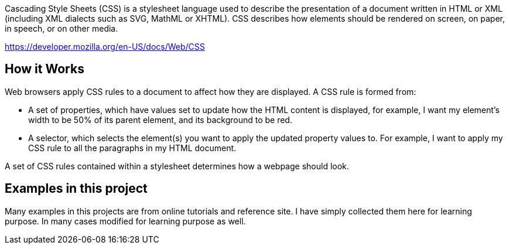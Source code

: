 Cascading Style Sheets (CSS) is a stylesheet language used to describe the presentation of a
document written in HTML or XML (including XML dialects such as SVG, MathML or XHTML). CSS
describes how elements should be rendered on screen, on paper, in speech, or on other media.

https://developer.mozilla.org/en-US/docs/Web/CSS

== How it Works

Web browsers apply CSS rules to a document to affect how they are displayed. A CSS rule is formed from:

    - A set of properties, which have values set to update how the HTML content is displayed, for example, I want my element's width to be 50% of its parent element, and its background to be red.
    - A selector, which selects the element(s) you want to apply the updated property values to. For example, I want to apply my CSS rule to all the paragraphs in my HTML document.

A set of CSS rules contained within a stylesheet determines how a webpage should look.

== Examples in this project

Many examples in this projects are from online tutorials and reference site. I have simply collected them here
for learning purpose. In many cases modified for learning purpose as well.
